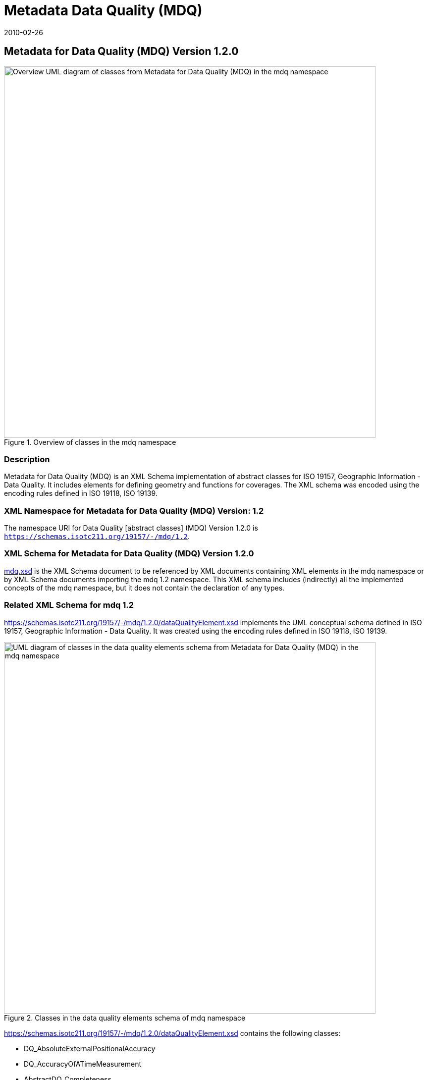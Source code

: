 ﻿= Metadata Data Quality (MDQ)
:edition: 1.1.0
:revdate: 2010-02-26

== Metadata for Data Quality (MDQ) Version 1.2.0

.Overview of classes in the mdq namespace

image::./mdqOverviewClass.png[Overview UML diagram of classes from Metadata for Data Quality (MDQ) in the mdq namespace,750]

=== Description

Metadata for Data Quality (MDQ) is an XML Schema implementation of abstract classes
for ISO 19157, Geographic Information - Data Quality. It includes elements for
defining geometry and functions for coverages. The XML schema was encoded using the
encoding rules defined in ISO 19118, ISO 19139.

=== XML Namespace for Metadata for Data Quality (MDQ) Version: 1.2

The namespace URI for Data Quality [abstract classes] (MDQ) Version 1.2.0 is
`https://schemas.isotc211.org/19157/-/mdq/1.2`.

=== XML Schema for Metadata for Data Quality (MDQ) Version 1.2.0

https://schemas.isotc211.org/19157/-/mdq/1.2.0/mdq.xsd[mdq.xsd] is the XML Schema document to
be referenced by XML documents containing XML elements in the mdq namespace or by XML
Schema documents importing the mdq 1.2 namespace. This XML schema includes
(indirectly) all the implemented concepts of the mdq namespace, but it does not
contain the declaration of any types.

=== Related XML Schema for mdq 1.2

https://schemas.isotc211.org/19157/-/mdq/1.2.0/dataQualityElement.xsd
implements the UML conceptual schema defined in ISO 19157, Geographic Information -
Data Quality. It was created using the encoding rules defined in ISO 19118, ISO
19139.

.Classes in the data quality elements schema of mdq namespace
image::./mdqElementsClass.png[UML diagram of classes in the data quality elements schema from Metadata for Data Quality (MDQ) in the mdq namespace,750]

https://schemas.isotc211.org/19157/-/mdq/1.2.0/dataQualityElement.xsd contains the following classes:

* DQ_AbsoluteExternalPositionalAccuracy
* DQ_AccuracyOfATimeMeasurement
* AbstractDQ_Completeness
* DQ_CompletenessCommission
* DQ_CompletenessOmission
* DQ_ConceptualConsistency
* DQ_DataInspection
* DQ_DataQuality
* DQ_DomainConsistency
* AbstractDQ_Element
* DQ_FormatConsistency
* DQ_GriddedDataPositionalAccuracy
* AbstractDQ_LogicalConsistency
* DQ_MeasureReference
* DQ_NonQuantitativeAttributeCorrectness
* AbstractDQ_PositionalAccuracy
* DQ_QuantitativeAttributeAccuracy
* DQ_RelativeInternalPositionalAccuracy
* DQ_StandaloneQualityReportInformation
* DQ_TemporalConsistency
* AbstractDQ_TemporalQuality
* DQ_TemporalValidity
* AbstractDQ_ThematicAccuracy
* DQ_ThematicClassificationCorrectness
* DQ_TopologicalConsistency
* DQ_UsabilityElement

https://schemas.isotc211.org/19157/-/mdq/1.2.0/dataQualityResult.xsd

implements the UML conceptual schema defined in ISO 19157, Geographic Information -
Data Quality. It was created using the encoding rules defined in ISO 19118, ISO
19139.

.Classes in the data quality results schema of mdq namespace
image::./mdqResultsClass.png[UML diagram of classes in the data quality results schema from Metadata for Data Quality (MDQ) in the mdq namespace,750]

https://schemas.isotc211.org/19157/-/mdq/1.2.0/dataQualityResult.xsd contains the following classes:

* DQ_ConformanceResult
* DQ_DescriptiveResult
* DQ_QuantitativeResult
* AbstractDQ_Result

https://schemas.isotc211.org/19157/-/mdq/1.2.0/dataQualityEvaluation.xsd
implements the UML conceptual schema defined in ISO 19157, Geographic Information -
Data Quality. It was created using the encoding rules defined in ISO 19118, ISO
19139.

.Classes in the data quality evaluation schema of mdq namespace
image::./mdqEvaluationClass.png[UML diagram of classes in the data quality evaluation schema from Metadata for Data Quality (MDQ) in the mdq namespace,750]

https://schemas.isotc211.org/19157/-/mdq/1.2.0/dataQualityEvaluation.xsd
contains the following classes:

* DQ_AggregationDerivation
* AbstractDQ_DataEvaluation
* DQ_EvaluationMethod
* DQ_EvaluationMethodTypeCode
* DQ_FullInspection
* DQ_IndirectEvaluation
* DQ_SampleBasedInspection

https://schemas.isotc211.org/19157/-/mdq/1.2.0/metaquality.xsd
implements the UML conceptual schema defined in ISO 19157, Geographic Information -
Data Quality. It was created using the encoding rules defined in ISO 19118, ISO
19139.

.Classes in the data quality metaquality schema of mdq namespace
image::./mdqMetaqualityClass.png[UML diagram of classes in the data quality metaquality schema from Metadata for Data Quality (MDQ) in the mdq namespace,750]

https://schemas.isotc211.org/19157/-/mdq/1.2.0/metaquality.xsd contains the following classes:

* DQ_Confidence
* DQ_Homogeneity
* AbstractDQ_Metaquality
* DQ_Representativity

https://schemas.isotc211.org/19157/-/mdq/1.2.0/dataQualityImagery.xsd
implements the UML conceptual schema defined in ISO 19157, Geographic Information -
Data Quality Amendment 1: Describing data quality using coverages. It was created
using the encoding rules defined in ISO 19118, ISO 19139.

.Classes in the data quality information - imagery schema of mdq namespace
image::./mdqInfoImageryClass.png[UML diagram of classes in the data quality information - imagery schema from Metadata for Data Quality (MDQ) in the mdq namespace,750]

https://schemas.isotc211.org/19157/-/mdq/1.2.0/dataQualityImagery.xsd contains the following classes:

* QE_CoverageResult
* QualityResultFile

=== Related XML Namespaces for ISO 19157 MDQ 1.2

The MDQ 1.2.0 imports these other namespaces:

[%unnumbered]
[options=header,cols=4]
|===
| Name | Standard Prefix | Namespace Location | Schema Location

| Data Quality Common | dqc |
https://schemas.isotc211.org/19157/-/dqc/1.2 | https://schemas.isotc211.org/19157/-/dqc/1.2.0/dqc.xsd[dqc.xsd]
| Geographic Common Objects | gco |
`https://schemas.isotc211.org/19103/-/gco/1.2.0` | https://schemas.isotc211.org/19103/-/gco/1.2.0/gco.xsd[gco.xsd]
| Geographic Common objects eXtended | gcx |
`https://schemas.isotc211.org/19103/-/gcx/1.2.0` | https://schemas.isotc211.org/19103/-/gcx/1.2.0/gcx.xsd[gcx.xsd]
| CITation and responsibility | cit |
https://schemas.isotc211.org/19115/-1/cit/1.3 | https://schemas.isotc211.org/19115/-1/cit/1.3.0/cit.xsd[cit.xsd]
| Metadata Common Classes | mcc |
https://schemas.isotc211.org/19115/-1/mcc/1.3 | https://schemas.isotc211.org/19115/-1/mcc/1.3.0/mcc.xsd[mcc.xsd]
| Metadata Resource Distribution | mrd |
https://schemas.isotc211.org/19115/-1/mrd/1.3 | https://schemas.isotc211.org/19115/-1/mrd/1.3.0/mrd.xsd[mrd.xsd]
| Metadata for Spatial Representation | msr |
https://schemas.isotc211.org/19115/-1/msr/1.3 | https://schemas.isotc211.org/19115/-1/msr/1.3.0/msr.xsd[msr.xsd]
| Metadata Resource Content | mrc |
https://schemas.isotc211.org/19115/-1/mrc/1.3 | https://schemas.isotc211.org/19115/-1/mrc/1.3.0/mrc.xsd[mrc.xsd]
| Geographic Markup Language | gml |
http://schemas.opengis.net/gml/3.2 |
http://schemas.opengis.net/gml/3.2.1/gml.xsd
| Geographic Markup language Wrapper | gml |
https://schemas.isotc211.org/19136/-/gmw/1.1 | https://schemas.isotc211.org/19136/-/gmw/1.1.0/gmw.xsd
|===

=== Working Versions

When revisions to these schema become necessary, they will be managed in the
https://github.com/ISO-TC211/XML[ISO TC211 Git Repository].
